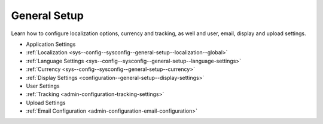 General Setup
=============

Learn how to configure localization options, currency and tracking, as well and user, email, display and upload settings.

* Application Settings
* :ref:`Localization <sys--config--sysconfig--general-setup--localization--global>`
* :ref:`Language Settings <sys--config--sysconfig--general-setup--language-settings>`
* :ref:`Currency <sys--config--sysconfig--general-setup--currency>`
* :ref:`Display Settings <configuration--general-setup--display-settings>`
* User Settings
* :ref:`Tracking <admin-configuration-tracking-settings>`
* Upload Settings
* :ref:`Email Configuration <admin-configuration-email-configuration>`


